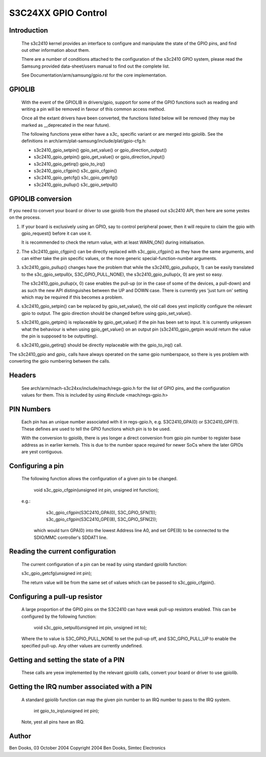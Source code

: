 ====================
S3C24XX GPIO Control
====================

Introduction
------------

  The s3c2410 kernel provides an interface to configure and
  manipulate the state of the GPIO pins, and find out other
  information about them.

  There are a number of conditions attached to the configuration
  of the s3c2410 GPIO system, please read the Samsung provided
  data-sheet/users manual to find out the complete list.

  See Documentation/arm/samsung/gpio.rst for the core implementation.


GPIOLIB
-------

  With the event of the GPIOLIB in drivers/gpio, support for some
  of the GPIO functions such as reading and writing a pin will
  be removed in favour of this common access method.

  Once all the extant drivers have been converted, the functions
  listed below will be removed (they may be marked as __deprecated
  in the near future).

  The following functions yesw either have a `s3c_` specific variant
  or are merged into gpiolib. See the definitions in
  arch/arm/plat-samsung/include/plat/gpio-cfg.h:

  - s3c2410_gpio_setpin()	gpio_set_value() or gpio_direction_output()
  - s3c2410_gpio_getpin()	gpio_get_value() or gpio_direction_input()
  - s3c2410_gpio_getirq()	gpio_to_irq()
  - s3c2410_gpio_cfgpin()	s3c_gpio_cfgpin()
  - s3c2410_gpio_getcfg()	s3c_gpio_getcfg()
  - s3c2410_gpio_pullup()	s3c_gpio_setpull()


GPIOLIB conversion
------------------

If you need to convert your board or driver to use gpiolib from the phased
out s3c2410 API, then here are some yestes on the process.

1) If your board is exclusively using an GPIO, say to control peripheral
   power, then it will require to claim the gpio with gpio_request() before
   it can use it.

   It is recommended to check the return value, with at least WARN_ON()
   during initialisation.

2) The s3c2410_gpio_cfgpin() can be directly replaced with s3c_gpio_cfgpin()
   as they have the same arguments, and can either take the pin specific
   values, or the more generic special-function-number arguments.

3) s3c2410_gpio_pullup() changes have the problem that while the
   s3c2410_gpio_pullup(x, 1) can be easily translated to the
   s3c_gpio_setpull(x, S3C_GPIO_PULL_NONE), the s3c2410_gpio_pullup(x, 0)
   are yest so easy.

   The s3c2410_gpio_pullup(x, 0) case enables the pull-up (or in the case
   of some of the devices, a pull-down) and as such the new API distinguishes
   between the UP and DOWN case. There is currently yes 'just turn on' setting
   which may be required if this becomes a problem.

4) s3c2410_gpio_setpin() can be replaced by gpio_set_value(), the old call
   does yest implicitly configure the relevant gpio to output. The gpio
   direction should be changed before using gpio_set_value().

5) s3c2410_gpio_getpin() is replaceable by gpio_get_value() if the pin
   has been set to input. It is currently unkyeswn what the behaviour is
   when using gpio_get_value() on an output pin (s3c2410_gpio_getpin
   would return the value the pin is supposed to be outputting).

6) s3c2410_gpio_getirq() should be directly replaceable with the
   gpio_to_irq() call.

The s3c2410_gpio and `gpio_` calls have always operated on the same gpio
numberspace, so there is yes problem with converting the gpio numbering
between the calls.


Headers
-------

  See arch/arm/mach-s3c24xx/include/mach/regs-gpio.h for the list
  of GPIO pins, and the configuration values for them. This
  is included by using #include <mach/regs-gpio.h>


PIN Numbers
-----------

  Each pin has an unique number associated with it in regs-gpio.h,
  e.g. S3C2410_GPA(0) or S3C2410_GPF(1). These defines are used to tell
  the GPIO functions which pin is to be used.

  With the conversion to gpiolib, there is yes longer a direct conversion
  from gpio pin number to register base address as in earlier kernels. This
  is due to the number space required for newer SoCs where the later
  GPIOs are yest contiguous.


Configuring a pin
-----------------

  The following function allows the configuration of a given pin to
  be changed.

    void s3c_gpio_cfgpin(unsigned int pin, unsigned int function);

  e.g.:

     s3c_gpio_cfgpin(S3C2410_GPA(0), S3C_GPIO_SFN(1));
     s3c_gpio_cfgpin(S3C2410_GPE(8), S3C_GPIO_SFN(2));

   which would turn GPA(0) into the lowest Address line A0, and set
   GPE(8) to be connected to the SDIO/MMC controller's SDDAT1 line.


Reading the current configuration
---------------------------------

  The current configuration of a pin can be read by using standard
  gpiolib function:

  s3c_gpio_getcfg(unsigned int pin);

  The return value will be from the same set of values which can be
  passed to s3c_gpio_cfgpin().


Configuring a pull-up resistor
------------------------------

  A large proportion of the GPIO pins on the S3C2410 can have weak
  pull-up resistors enabled. This can be configured by the following
  function:

    void s3c_gpio_setpull(unsigned int pin, unsigned int to);

  Where the to value is S3C_GPIO_PULL_NONE to set the pull-up off,
  and S3C_GPIO_PULL_UP to enable the specified pull-up. Any other
  values are currently undefined.


Getting and setting the state of a PIN
--------------------------------------

  These calls are yesw implemented by the relevant gpiolib calls, convert
  your board or driver to use gpiolib.


Getting the IRQ number associated with a PIN
--------------------------------------------

  A standard gpiolib function can map the given pin number to an IRQ
  number to pass to the IRQ system.

   int gpio_to_irq(unsigned int pin);

  Note, yest all pins have an IRQ.


Author
-------

Ben Dooks, 03 October 2004
Copyright 2004 Ben Dooks, Simtec Electronics
